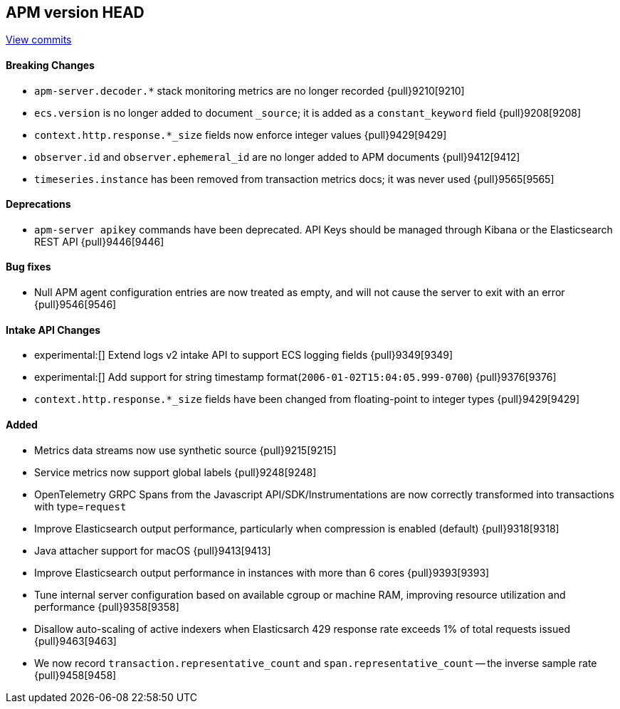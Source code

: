 [[release-notes-head]]
== APM version HEAD

https://github.com/elastic/apm-server/compare/8.5\...main[View commits]

[float]
==== Breaking Changes
- `apm-server.decoder.*` stack monitoring metrics are no longer recorded {pull}9210[9210]
- `ecs.version` is no longer added to document `_source`; it is added as a `constant_keyword` field {pull}9208[9208]
- `context.http.response.*_size` fields now enforce integer values {pull}9429[9429]
- `observer.id` and `observer.ephemeral_id` are no longer added to APM documents {pull}9412[9412]
- `timeseries.instance` has been removed from transaction metrics docs; it was never used {pull}9565[9565]

[float]
==== Deprecations
- `apm-server apikey` commands have been deprecated. API Keys should be managed through Kibana or the Elasticsearch REST API {pull}9446[9446]

[float]
==== Bug fixes
- Null APM agent configuration entries are now treated as empty, and will not cause the server to exit with an error {pull}9546[9546]

[float]
==== Intake API Changes
- experimental:[] Extend logs v2 intake API to support ECS logging fields {pull}9349[9349]
- experimental:[] Add support for string timestamp format(`2006-01-02T15:04:05.999-0700`) {pull}9376[9376]
- `context.http.response.*_size` fields have been changed from floating-point to integer types {pull}9429[9429]

[float]
==== Added
- Metrics data streams now use synthetic source {pull}9215[9215]
- Service metrics now support global labels {pull}9248[9248]
- OpenTelemetry GRPC Spans from the Javascript API/SDK/Instrumentations are now correctly transformed into transactions with type=`request`
- Improve Elasticsearch output performance, particularly when compression is enabled (default) {pull}9318[9318]
- Java attacher support for macOS {pull}9413[9413]
- Improve Elasticsearch output performance in instances with more than 6 cores {pull}9393[9393]
- Tune internal server configuration based on available cgroup or machine RAM, improving resource utilization and performance {pull}9358[9358]
- Disallow auto-scaling of active indexers when Elasticsarch 429 response rate exceeds 1% of total requests issued {pull}9463[9463]
- We now record `transaction.representative_count` and `span.representative_count` -- the inverse sample rate {pull}9458[9458]
